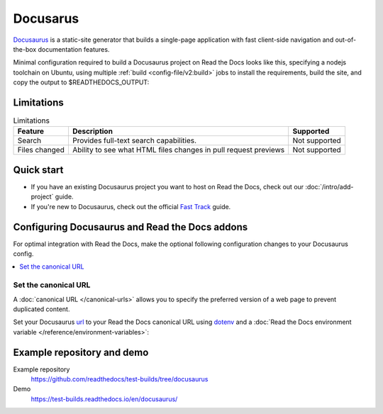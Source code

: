 Docusarus
=========

.. meta::
   :description lang=en: Hosting Docusaurus sites on Read the Docs.

`Docusaurus`_ is a static-site generator that builds a single-page application with fast client-side navigation and out-of-the-box documentation features.

Minimal configuration required to build a Docusaurus project on Read the Docs looks like this,
specifying a nodejs toolchain on Ubuntu, using multiple :ref:`build <config-file/v2:build>` jobs to install the requirements,
build the site, and copy the output to $READTHEDOCS_OUTPUT:

.. code-block:: yaml
   :caption: .readthedocs.yaml

    version: 2
    build:
    os: "ubuntu-22.04"
    tools:
        nodejs: "18"
    jobs:
        # "docs/" was created following the Docusaurus tutorial:
        # npx create-docusaurus@latest docs classic
        # but you can just use your existing Docusaurus site
        install:
           # Install Docusaurus dependencies
           - cd docs/ && npm install
        build:
          html:
            # Build the site
            - cd docs/ && npm run build
            # Copy generated files into Read the Docs directory
            - mkdir --parents $READTHEDOCS_OUTPUT/html/
            - cp --recursive docs/build/* $READTHEDOCS_OUTPUT/html/

.. _Docusaurus: https://docusaurus.io/

Limitations
-----------

.. csv-table:: Limitations
   :header: "Feature", "Description", "Supported"

   "Search", "Provides full-text search capabilities.", "Not supported"
   "Files changed", "Ability to see what HTML files changes in pull request previews", "Not supported"


Quick start
-----------

- If you have an existing Docusaurus project you want to host on Read the Docs, check out our :doc:`/intro/add-project` guide.

- If you're new to Docusaurus, check out the official `Fast Track`_ guide.

.. _Fast Track: https://docusaurus.io/docs#fast-track

Configuring Docusaurus and Read the Docs addons
-----------------------------------------------

For optimal integration with Read the Docs, make the optional following configuration changes to your Docusaurus config.

.. contents::
   :depth: 1
   :local:
   :backlinks: none

Set the canonical URL
~~~~~~~~~~~~~~~~~~~~~

A :doc:`canonical URL </canonical-urls>` allows you to specify the preferred version of a web page
to prevent duplicated content.

Set your Docusaurus `url`_  to your Read the Docs canonical URL using `dotenv <https://www.npmjs.com/package/dotenv>`__ and a
:doc:`Read the Docs environment variable </reference/environment-variables>`:

.. code-block:: js
    :caption: docusaurus.config.js

    import 'dotenv/config';

    export default {
        url: process.env.READTHEDOCS_CANONICAL_URL,
    };

.. _url: https://docusaurus.io/docs/configuration#syntax-to-declare-docusaurus-config

Example repository and demo
---------------------------

Example repository
    https://github.com/readthedocs/test-builds/tree/docusaurus

Demo
    https://test-builds.readthedocs.io/en/docusaurus/
